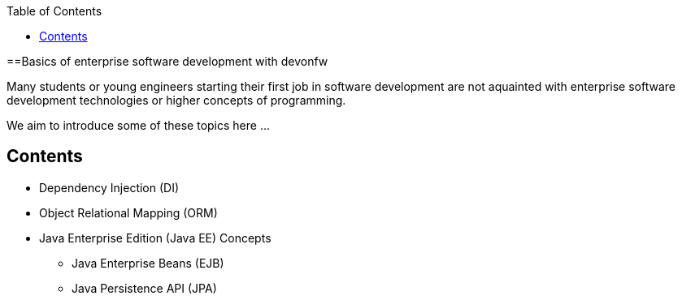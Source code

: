 :toc: macro
toc::[]
:idprefix:
:idseparator: -

ifdef::env-github[]
:tip-caption: :bulb:
:note-caption: :information_source:
:important-caption: :heavy_exclamation_mark:
:caution-caption: :fire:
:warning-caption: :warning:
:imagesdir: https://raw.githubusercontent.com/devonfw/getting-started/master/documentation/
endif::[]

:doctype: book
:reproducible:
:source-highlighter: rouge
:listing-caption: Listing

==Basics of enterprise software development with devonfw

Many students or young engineers starting their first job in software development are not aquainted with enterprise software development technologies or higher concepts of programming.

We aim to introduce some of these topics here ...

== Contents

* Dependency Injection (DI)
* Object Relational Mapping (ORM)
* Java Enterprise Edition (Java EE) Concepts
** Java Enterprise Beans (EJB)
** Java Persistence API (JPA)